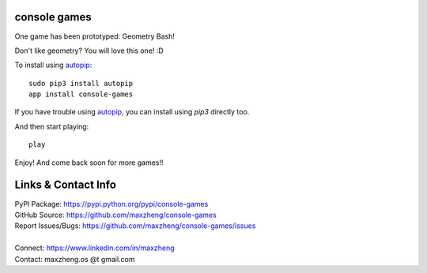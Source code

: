 console games
=============

One game has been prototyped: Geometry Bash!

.. image:: https://raw.githubusercontent.com/maxzheng/console-games/master/docs/geometry_bash.jpeg
 :alt: Geometry Bash

Don't like geometry? You will love this one! :D

To install using autopip_::

    sudo pip3 install autopip
    app install console-games

If you have trouble using autopip_, you can install using `pip3` directly too.

And then start playing::

    play

Enjoy! And come back soon for more games!!

Links & Contact Info
====================

| PyPI Package: https://pypi.python.org/pypi/console-games
| GitHub Source: https://github.com/maxzheng/console-games
| Report Issues/Bugs: https://github.com/maxzheng/console-games/issues
|
| Connect: https://www.linkedin.com/in/maxzheng
| Contact: maxzheng.os @t gmail.com

.. _autopip: https://pypi.python.org/pypi/autopip
